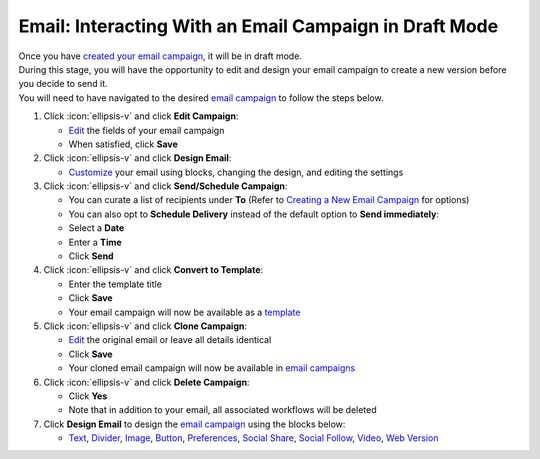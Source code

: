 Email: Interacting With an Email Campaign in Draft Mode
=======================================================

| Once you have `created your email campaign </users/campaigns/guides/email/new_email_campaign.html>`_, it will be in draft mode.
| During this stage, you will have the opportunity to edit and design your email campaign to create a new version before you decide to send it.
| You will need to have navigated to the desired `email campaign </users/campaigns/guides/email/email_campaigns.html>`_ to follow the steps below.

#. Click :icon:`ellipsis-v` and click **Edit Campaign**:

   * `Edit </users/general/guides/functions_of_the_grid/how_to_edit.html>`_ the fields of your email campaign
   * When satisfied, click **Save**
#. Click :icon:`ellipsis-v` and click **Design Email**:

   * `Customize </users/automation/guides/emails/design_email.html>`_ your email using blocks, changing the design, and editing the settings
#. Click :icon:`ellipsis-v` and click **Send/Schedule Campaign**:

   * You can curate a list of recipients under **To** (Refer to `Creating a New Email Campaign </users/campaigns/guides/email/new_email_campaign.html>`_ for options)
   * You can also opt to **Schedule Delivery** instead of the default option to **Send immediately**:
   * Select a **Date**
   * Enter a **Time**
   * Click **Send**
#. Click :icon:`ellipsis-v` and click **Convert to Template**:

   * Enter the template title
   * Click **Save**
   * Your email campaign will now be available as a `template </users/crm/guides/programs/templates.html>`_
#. Click :icon:`ellipsis-v` and click **Clone Campaign**:

   * `Edit </users/general/guides/functions_of_the_grid/how_to_edit.html>`_ the original email or leave all details identical
   * Click **Save**
   * Your cloned email campaign will now be available in `email campaigns </users/campaigns/guides/email/email_campaigns.html>`_
#. Click :icon:`ellipsis-v` and click **Delete Campaign**:

   * Click **Yes**
   * Note that in addition to your email, all associated workflows will be deleted
#. Click **Design Email** to design the `email campaign </users/automation/guides/emails/design_email.html>`_ using the blocks below:

   * `Text </users/automation/guides/emails/email_text_block.html>`_, `Divider </users/automation/guides/emails/email_divider_block.html>`_, `Image </users/automation/guides/emails/email_image_block.html>`_, `Button </users/automation/guides/emails/email_button_block.html>`_, `Preferences </users/automation/guides/emails/email_preference_block.html>`_, `Social Share </users/automation/guides/emails/email_social_share_block.html>`_, `Social Follow </users/automation/guides/emails/email_social_follow_block.html>`_, `Video </users/automation/guides/emails/email_video_block.html>`_, `Web Version </users/automation/guides/emails/email_web_version_block.html>`_
